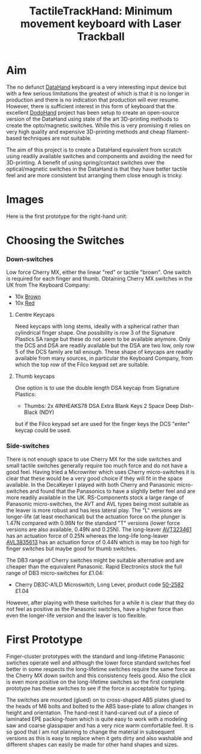 #+TITLE: *TactileTrackHand: Minimum movement keyboard with Laser Trackball*
#+AUTHOR: nil
#+EMAIL: no-reply
#+OPTIONS: author:nil email:nil ^:{}
#+LaTeX_HEADER: \usepackage[parfill]{parskip}
#+STARTUP: hidestars odd

* Aim
  The no defunct [[http://en.wikipedia.org/wiki/DataHand][DataHand]] keyboard is a very interesting input device but with a
  few serious limitations the greatest of which is that it is no longer in
  production and there is no indication that production will ever resume.
  However, there is sufficient interest in this form of keyboard that the
  excellent [[https://geekhack.org/index.php?topic=41422.0][DodoHand]] project has been setup to create an open-source version of
  the DataHand using state of the art 3D-printing methods to create the
  opto/magnetic switches.  While this is very promising it relies on very high
  quality and expensive 3D-printing methods and cheap filament-based techniques
  are not suitable.

  The aim of this project is to create a DataHand equivalent from scratch using
  readily available switches and components and avoiding the need for
  3D-printing.  A benefit of using spring/contact switches over the
  optical/magnetic switches in the DataHand is that they have better tactile
  feel and are more consistent but arranging them close enough is tricky.
* Images
  Here is the first prototype for the right-hand unit:
  [[https://github.com/Henry/TTHand/raw/master/Images/TTHand.jpg]]
* Choosing the Switches
*** Down-switches
    Low force Cherry MX, either the linear "red" or tactile "brown".  One switch
    is required for each finger and thumb.  Obtaining Cherry MX switches in the
    UK from The Keyboard Company:
    + 10x [[http://www.keyboardco.com/product/cherry-key-switch-module-brown-tactile.asp][Brown]]
    + 10x [[http://www.keyboardco.com/product/cherry-key-switch-module-red-soft-linear.asp][Red]]
***** Centre Keycaps
      Need keycaps with long stems, ideally with a spherical rather than
      cylindrical finger shape.  One possibility is row 3 of the Signature
      Plastics SA range but these do not seem to be available anymore.  Only the
      DCS and DSA are readily available but the DSA are two low, only row 5 of
      the DCS family are tall enough.  These shape of keycaps are readily
      available from many sources, in particular the Keyboard Company, from
      which the top row of the Filco keypad set are suitable.
***** Thumb keycaps
      One option is to use the double length DSA keycap from Signature Plastics:
      + Thumbs: 2x 4INHEAKS78  DSA Extra Blank Keys 2 Space Deep Dish-Black (NDY)
      but if the Filco keypad set are used for the finger keys the DCS "enter"
      keycap could be used.
*** Side-switches
    There is not enough space to use Cherry MX for the side switches and small
    tactile switches generally require too much force and do not have a good
    feel.  Having tried a Microwriter which uses Cherry micro-switches it is
    clear that these would be a very good choice if they will fit in the space
    available.  In the DecaKeyer I played with both Cherry and Panasonic
    micro-switches and found that the Panasonics to have a slightly better feel
    and are more readily available in the UK.  RS-Components stock a large range
    of Panasonic micro-switches, the AVT and AVL types being most suitable as
    the leaver is more robust and has less lateral play.  The "L" versions are
    longer-life (at least mechanical) but the actuation force on the plunger is
    1.47N compared with 0.98N for the standard "T" versions (lower force
    versions are also available, 0.49N and 0.25N).  The long-leaver [[http://uk.rs-online.com/web/p/microswitches/6990511/?searchTerm=699-0511&relevancy-data=636F3D3126696E3D4931384E525353746F636B4E756D6265724D504E266C753D656E266D6D3D6D61746368616C6C26706D3D5E5C647B337D5B5C732D2F255C2E2C5D5C647B332C347D2426706F3D313426736E3D592673743D52535F53544F434B5F4E554D4245522677633D4E4F4E45267573743D3639392D3035313126][AVT323461]]
    has an actuation force of 0.25N whereas the long-life long-leaver [[http://uk.rs-online.com/web/p/microswitches/6994664/?searchTerm=699-4664&relevancy-data=636F3D3126696E3D4931384E525353746F636B4E756D6265724D504E266C753D656E266D6D3D6D61746368616C6C26706D3D5E5C647B337D5B5C732D2F255C2E2C5D5C647B332C347D2426706F3D313426736E3D592673743D52535F53544F434B5F4E554D4245522677633D4E4F4E45267573743D3639392D3436363426][AVL3835613]]
    has an actuation force of 0.44N which is may be too high for finger switches
    but maybe good for thumb switches.

    The DB3 range of Cherry switches might be suitable alternative and are
    cheaper than the equivalent Panasonic.  Rapid Electronics stock the full
    range of DB3 micro-switches for £1.04:
    + Cherry DB3C-A1LD Microswitch, Long Lever, product code [[http://www.rapidonline.com/Electronic-Components/Cherry-DB3C-A1LD-Microswitch-SPDT-0-1A-250V-AC-Long-Lever-Solder-50-2582][50-2582]] £1.04
    However, after playing with these switches for a while it is clear that they
    do not feel as positive as the Panasonic switches, have a higher force than
    even the longer-life version and the leaver is too flexible.
* First Prototype
  Finger-cluster prototypes with the standard and long-lifetime Panasonic
  swtiches operate well and although the lower force standard switches feel
  better in some respects the long-lifetime switches require the same force as
  the Cherry MX down switch and this consistency feels good.  Also the click is
  even more positive on the long-lifetime switches so the first complete
  prototype has these switches to see if the force is acceptable for typing.

  The switches are mounted (glued) on to cross-shaped ABS plates glued to the
  heads of M6 bolts and bolted to the ABS base-plate to allow changes in height
  and orientation.  The hand-rest it hand-carved out of a piece of laminated EPE
  packing-foam which is quite easy to work with a modeling saw and coarse
  glasspaper and has a very nice warm comfortable feel.  It is so good that I am
  not planning to change the material in subsequent versions as this is easy to
  replace when it gets dirty and also washable and different shapes can easily
  be made for other hand shapes and sizes.
